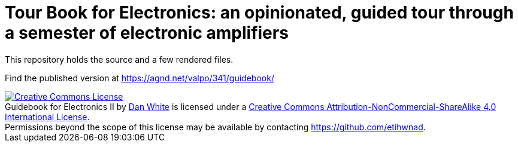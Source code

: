 = Tour Book for Electronics: an opinionated, guided tour through a semester of electronic amplifiers

This repository holds the source and a few rendered files.

Find the published version at https://agnd.net/valpo/341/guidebook/



[#license]
++++
<a rel="license" href="http://creativecommons.org/licenses/by-nc-sa/4.0/"><img alt="Creative Commons License" style="border-width:0" src="https://i.creativecommons.org/l/by-nc-sa/4.0/80x15.png" /></a><br /><span xmlns:dct="http://purl.org/dc/terms/" property="dct:title">Guidebook for Electronics II</span> by <a xmlns:cc="http://creativecommons.org/ns#" href="https://agnd.net/valpo/341/guidebook" property="cc:attributionName" rel="cc:attributionURL">Dan White</a> is licensed under a <a rel="license" href="http://creativecommons.org/licenses/by-nc-sa/4.0/">Creative Commons Attribution-NonCommercial-ShareAlike 4.0 International License</a>.<br />Permissions beyond the scope of this license may be available by contacting <a xmlns:cc="http://creativecommons.org/ns#" href="https://github.com/etihwnad" rel="cc:morePermissions">https://github.com/etihwnad</a>.
++++
